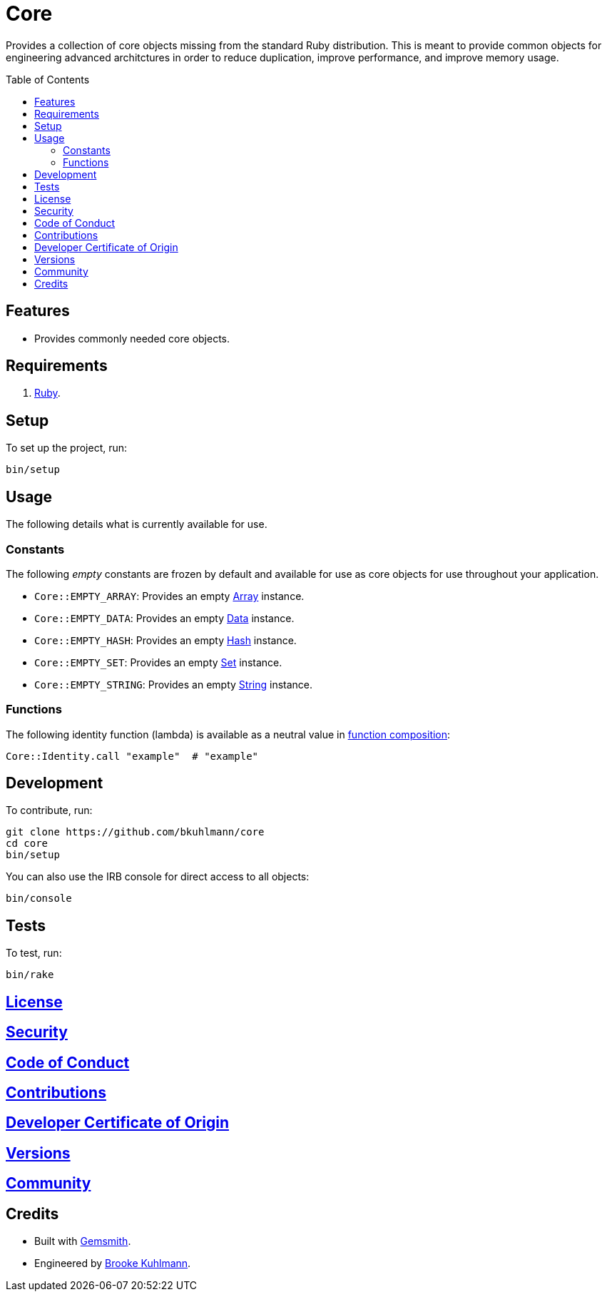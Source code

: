 :toc: macro
:toclevels: 5
:figure-caption!:

= Core

Provides a collection of core objects missing from the standard Ruby distribution. This is meant to provide common objects for engineering advanced architctures in order to reduce duplication, improve performance, and improve memory usage.

toc::[]

== Features

* Provides commonly needed core objects.

== Requirements

. link:https://www.ruby-lang.org[Ruby].

== Setup

To set up the project, run:

[source,bash]
----
bin/setup
----

== Usage

The following details what is currently available for use.

=== Constants

The following _empty_ constants are frozen by default and available for use as core objects for use throughout your application.

* `Core::EMPTY_ARRAY`: Provides an empty link:https://rubyapi.org/o/array[Array] instance.
* `Core::EMPTY_DATA`: Provides an empty link:https://alchemists.io/articles/ruby_data[Data] instance.
* `Core::EMPTY_HASH`: Provides an empty link:https://rubyapi.org/o/hash[Hash] instance.
* `Core::EMPTY_SET`: Provides an empty link:https://rubyapi.org/o/set[Set] instance.
* `Core::EMPTY_STRING`: Provides an empty link:https://rubyapi.org/o/string[String] instance.

=== Functions

The following identity function (lambda) is available as a neutral value in link:https://alchemists.io/articles/ruby_function_composition[function composition]:

[source,ruby]
----
Core::Identity.call "example"  # "example"
----

== Development

To contribute, run:

[source,bash]
----
git clone https://github.com/bkuhlmann/core
cd core
bin/setup
----

You can also use the IRB console for direct access to all objects:

[source,bash]
----
bin/console
----

== Tests

To test, run:

[source,bash]
----
bin/rake
----

== link:https://alchemists.io/policies/license[License]

== link:https://alchemists.io/policies/security[Security]

== link:https://alchemists.io/policies/code_of_conduct[Code of Conduct]

== link:https://alchemists.io/policies/contributions[Contributions]

== link:https://alchemists.io/policies/developer_certificate_of_origin[Developer Certificate of Origin]

== link:https://alchemists.io/projects/core/versions[Versions]

== link:https://alchemists.io/community[Community]

== Credits

* Built with link:https://alchemists.io/projects/gemsmith[Gemsmith].
* Engineered by link:https://alchemists.io/team/brooke_kuhlmann[Brooke Kuhlmann].
